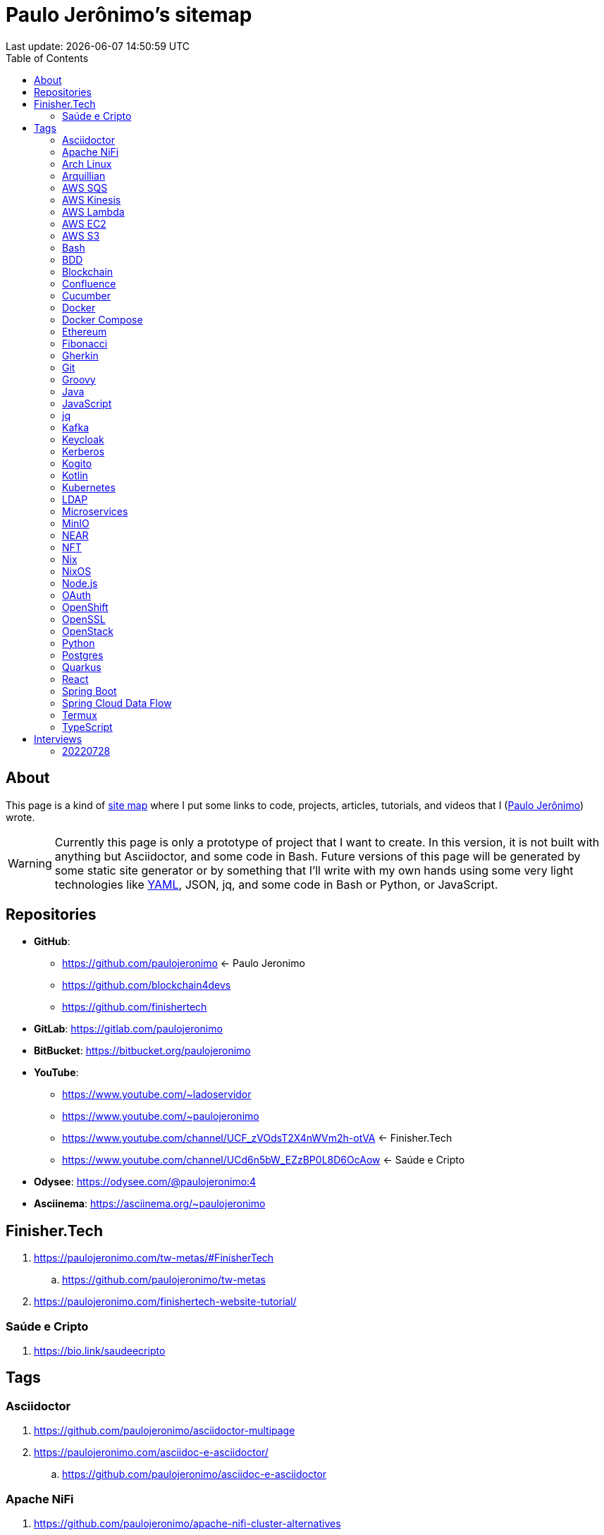 = Paulo Jerônimo’s sitemap
Last update: {localdatetime}
:icons: font
:idprefix:
:idseparator: -
:sectanchors:
:nofooter:
:toc: left

:uri-paulojeronimo: https://paulojeronimo.com
:paulojeronimo: {uri-paulojeronimo}[Paulo Jerônimo^]
:sitemap: https://en.wikipedia.org/wiki/Site_map[site map^]
:uri-links_yaml: https://github.com/paulojeronimo/sitemap/blob/main/links.yaml

== About

This page is a kind of {sitemap} where I put some links to code,
projects, articles, tutorials, and videos that I ({paulojeronimo})
wrote.

WARNING: Currently this page is only a prototype of project that I want
to create.
In this version, it is not built with anything but Asciidoctor, and some
code in Bash.
Future versions of this page will be generated by some static site
generator or by something that I'll write with my own hands using some
very light technologies like {uri-links_yaml}[YAML], JSON, jq, and some
code in Bash or Python, or JavaScript.

== Repositories

* *GitHub*:
** https://github.com/paulojeronimo <- Paulo Jeronimo
** https://github.com/blockchain4devs
** https://github.com/finishertech
* *GitLab*: https://gitlab.com/paulojeronimo
* *BitBucket*: https://bitbucket.org/paulojeronimo
* *YouTube*:
** https://www.youtube.com/~ladoservidor
** https://www.youtube.com/~paulojeronimo
** https://www.youtube.com/channel/UCF_zVOdsT2X4nWVm2h-otVA <- Finisher.Tech
** https://www.youtube.com/channel/UCd6n5bW_EZzBP0L8D6OcAow <- Saúde e Cripto
* *Odysee*: https://odysee.com/@paulojeronimo:4
* *Asciinema*: https://asciinema.org/~paulojeronimo

== Finisher.Tech

. https://paulojeronimo.com/tw-metas/#FinisherTech
.. https://github.com/paulojeronimo/tw-metas
. https://paulojeronimo.com/finishertech-website-tutorial/

=== Saúde e Cripto

. https://bio.link/saudeecripto

== Tags

=== Asciidoctor

. https://github.com/paulojeronimo/asciidoctor-multipage
. https://paulojeronimo.com/asciidoc-e-asciidoctor/
.. https://github.com/paulojeronimo/asciidoc-e-asciidoctor

=== Apache NiFi

. https://github.com/paulojeronimo/apache-nifi-cluster-alternatives
. https://paulojeronimo.com/apache-nifi-tutorial/index.html

=== Arch Linux

. https://github.com/paulojeronimo/archlinux-mirror-synchronizer

=== Arquillian

. https://paulojeronimo.com/javaee-tutorial-testes/

=== AWS SQS

. https://paulojeronimo.com/aws-lambda-labs/

=== AWS Kinesis

. https://paulojeronimo.com/aws-lambda-labs/
. https://asciinema.org/a/402571

=== AWS Lambda

. https://paulojeronimo.com/aws-lambda-labs/
. https://asciinema.org/a/402571

=== AWS EC2

. https://github.com/paulojeronimo/gs-rest-service-aws

=== AWS S3

. https://paulojeronimo.com/aws-lambda-labs/

=== Bash

. https://github.com/paulojeronimo/chupa-cabra-sisam-inpe
. https://paulojeronimo.com/rh-sso-manage-users/
.. https://github.com/paulojeronimo/rh-sso-manage-users
. https://paulojeronimo.com/git-labs/
.. https://github.com/paulojeronimo/git-labs
. https://paulojeronimo.com/keycloak-matrix/
.. https://github.com/paulojeronimo/keycloak-matrix

=== BDD

. https://paulojeronimo.com/bdd-tutorial/
. https://github.com/paulojeronimo/metas-app-features

=== Blockchain

. https://www.youtube.com/playlist?list=PL3jVhh9mXmz_FvGpXNvAydlg_vxVaJj1V +
  Blockchain: uma visualização gráfica
. https://www.youtube.com/watch?v=YVj9B8A6SJY&list=PL3jVhh9mXmz9gFjaw_IexV_gyN2I_GIub&index=8
. https://blockchain4devs.github.io/blockchain-demo/docs/pt-br/
. https://blockchain4devs.github.io/dfjug1ano/

=== Confluence

. https://paulojeronimo.com/confluence-asciidoc-integration-alternatives/index.html

=== Cucumber

. https://paulojeronimo.com/bdd-tutorial/
. https://github.com/paulojeronimo/metas-app-features

=== Docker

. https://github.com/paulojeronimo/docker-labs
. https://github.com/paulojeronimo/docker-node-shell-functions
. https://asciinema.org/a/403556
. https://paulojeronimo.com/docker-parcel-react-tutorial
.. https://github.com/paulojeronimo/docker-parcel-react-tutorial
. https://github.com/paulojeronimo/docker-oracle-xe
. https://www.youtube.com/watch?v=Y41E2kabT9g +
  Tutorial Docker 1
. https://www.youtube.com/watch?v=psC_PPdkm7E +
  Tutorial Docker 2

=== Docker Compose

. https://github.com/paulojeronimo/kogito-quickstart-with-docker-compose/blob/main/docker-compose.yaml
. https://github.com/paulojeronimo/spring-boot-api-sample/blob/master/docker-compose.yml
. https://github.com/paulojeronimo/docker-compose-nifi-cluster/blob/master/docker-compose.yml

=== Ethereum

. https://www.youtube.com/playlist?list=PL3jVhh9mXmz8KSba2NOENx_8qb58Ws7hr
. https://github.com/paulojeronimo?tab=repositories&q=ethereum&type=&language=&sort=
. https://odysee.com/@paulojeronimo:4/ethereum-helloworld-tutorial:b 
. https://odysee.com/@paulojeronimo:4/ftecm221-corte001:6
. https://github.com/paulojeronimo/mobilityhacklisbon

=== Fibonacci

. https://github.com/finishertech/fibonacci-app
. https://www.youtube.com/playlist?list=PL3jVhh9mXmz_-Jvmt-dUK1gEs2u46B5SM

=== Gherkin

. https://paulojeronimo.com/bdd-tutorial/
. https://github.com/paulojeronimo/metas-app-features

=== Git

. https://paulojeronimo.com/git-labs/
.. https://github.com/paulojeronimo/git-labs

=== Groovy

. https://github.com/paulojeronimo/java-enums-generator

=== Java

. https://github.com/paulojeronimo/java-cucumber-sample
. https://github.com/paulojeronimo/java9-jigsaw-tutorial
. https://www.youtube.com/playlist?list=PL3jVhh9mXmz-g8OkalJ0tLqr03uiizsUl +
  spring-boot
. https://github.com/paulojeronimo/java-fundamentals-examples
. https://github.com/paulojeronimo/openshift-javaee-helloworld
. https://paulojeronimo.com/javaee-tutorial-testes/

=== JavaScript

. https://github.com/search?q=user%3Apaulojeronimo+javascript

=== jq

. https://github.com/paulojeronimo?tab=repositories&q=jq

=== Kafka

. https://paulojeronimo.com/kafka-labs/
.. https://github.com/paulojeronimo/kafka-labs
. https://paulojeronimo.com/kafka-security/

=== Keycloak

. https://paulojeronimo.com/rh-sso-manage-users/
.. https://github.com/paulojeronimo/rh-sso-manage-users
. https://paulojeronimo.com/keycloak-robot-integration-demo
.. https://github.com/paulojeronimo/keycloak-robot-integration-demo
. https://paulojeronimo.com/keycloak-robot-integration/
. https://paulojeronimo.com/keycloak-labs
.. https://github.com/paulojeronimo/keycloak-labs
. https://paulojeronimo.com/keycloak-matrix/
.. https://github.com/paulojeronimo/keycloak-matrix
. https://paulojeronimo.com/responsabilidades-keycloak
.. https://github.com/paulojeronimo/responsabilidades-keycloak
. https://github.com/paulojeronimo/keycloak-spring-boot-tutorial
. https://paulojeronimo.com/tutorial-keycloak/
.. https://github.com/paulojeronimo/tutorial-keycloak
. https://github.com/paulojeronimo/gerador-jboss-bpmsuite-keycloak

=== Kerberos

. https://github.com/paulojeronimo/docker-kerberos-with-ldap

=== Kogito

. https://github.com/paulojeronimo/kogito-quickstart-with-docker-compose

=== Kotlin

. https://github.com/paulojeronimo/mobilityhacklisbon

=== Kubernetes

. https://paulojeronimo.com/kubernetes-labs

=== LDAP

. https://github.com/paulojeronimo/docker-kerberos-with-ldap

=== Microservices

. https://paulojeronimo.com/microservices-on-openshift
.. https://github.com/paulojeronimo/microservices-on-openshift

=== MinIO

. https://github.com/paulojeronimo/minio-labs

=== NEAR

. https://github.com/paulojeronimo?tab=repositories&q=near

=== NFT

. https://github.com/paulojeronimo?tab=repositories&q=nft
. https://odysee.com/@paulojeronimo:4/como-voce-fara-um-amigo-sair-do-sedentarismo-com-um-nft:7
. https://odysee.com/@paulojeronimo:4/ftecm221-nft-1:2
. https://odysee.com/@paulojeronimo:4/nft-week-1-encontro-2:9
. https://odysee.com/@paulojeronimo:4/ethereum-nft-tutorial-1:f

=== Nix

. https://www.youtube.com/watch?v=esyJk-LTajA&list=PL3jVhh9mXmz9gFjaw_IexV_gyN2I_GIub&index=2 +
  Hangout Online e Gratuito DevOps com Nix e NixOS

=== NixOS

. https://www.youtube.com/watch?v=esyJk-LTajA&list=PL3jVhh9mXmz9gFjaw_IexV_gyN2I_GIub&index=2 +
  Hangout Online e Gratuito DevOps com Nix e NixOS

=== Node.js

. https://github.com/paulojeronimo/docker-node-shell-functions
. https://github.com/paulojeronimo/npm-package-test
. https://github.com/paulojeronimo/npm-package-use

=== OAuth

. https://github.com/paulojeronimo/oauth-uaa-sample
. https://github.com/paulojeronimo/oauth2-boot2

=== OpenShift

. https://www.youtube.com/playlist?list=PL3jVhh9mXmz80t28po64HrIjcazNbl_84 +
  OpenShift
. https://paulojeronimo.com/microservices-on-openshift
. https://github.com/paulojeronimo/openshift-javaee-helloworld

=== OpenSSL

. https://github.com/paulojeronimo/my-openssl-ca

=== OpenStack

. https://github.com/paulojeronimo/finishertech-openstack-tutorial

=== Python

. https://paulojeronimo.com/refs/#python
. https://bitbucket.org/paulojeronimo/parserlexml_nbex/
. https://github.com/paulojeronimo/groupplus_timesheet
. https://github.com/paulojeronimo/analise-de-dados-com-python

=== Postgres

. https://github.com/paulojeronimo/spring-boot-api-sample/

=== Quarkus

. https://github.com/paulojeronimo/kogito-quickstart-with-docker-compose
. https://paulojeronimo.com/quarkus-react-sample/
... https://github.com/paulojeronimo/quarkus-react-sample

=== React

. https://github.com/paulojeronimo?tab=repositories&q=react
. https://paulojeronimo.com/finishertech-website-tutorial/
. https://finisher.tech/tutorial-1/
. https://finisher.tech/fibonacci-app

=== Spring Boot

. https://www.youtube.com/playlist?list=PL3jVhh9mXmz-g8OkalJ0tLqr03uiizsUl +
  spring-boot
. https://github.com/paulojeronimo/keycloak-spring-boot-tutorial

=== Spring Cloud Data Flow

. https://paulojeronimo.com/spring-cloud-dataflow-labs/
... https://github.com/paulojeronimo/spring-cloud-dataflow-labs

=== Termux

. https://paulojeronimo.com/termux-presentation/multipage/index.html
.. https://github.com/paulojeronimo/termux-presentation
. https://github.com/paulojeronimo/termux-docker

=== TypeScript

. https://paulojeronimo.com/finishertech-website-tutorial/
. https://github.com/paulojeronimo/typescript-jest-cucumber-sample

== Interviews

=== 20220728

. <<blockchain>>
. <<ethereum>>
. <<nft>>
. <<node-js>>
. <<react>>

